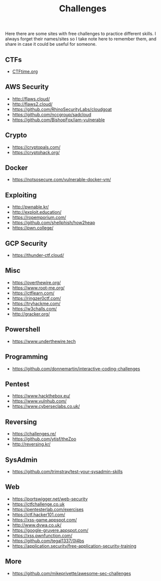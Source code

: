 #+title: Challenges

Here there are some sites with free challenges to practice different skills. I
always forget their names/sites so I take note here to remember them, and share in
case it could be useful for someone.

** CTFs
- [[https://ctftime.org/][CTFtime.org]]

** AWS Security
- http://flaws.cloud/
- http://flaws2.cloud/
- https://github.com/RhinoSecurityLabs/cloudgoat
- https://github.com/nccgroup/sadcloud
- https://github.com/BishopFox/iam-vulnerable


** Crypto
- https://cryptopals.com/
- https://cryptohack.org/

** Docker
- https://notsosecure.com/vulnerable-docker-vm/

** Exploiting
- http://pwnable.kr/
- http://exploit.education/
- https://ropemporium.com/
- https://github.com/shellphish/how2heap
- https://pwn.college/
  

** GCP Security
- https://thunder-ctf.cloud/

** Misc
- https://overthewire.org/
- https://www.root-me.org/
- https://ctflearn.com/
- https://ringzer0ctf.com/
- https://tryhackme.com/
- https://w3challs.com/
- http://gracker.org/

** Powershell
- https://www.underthewire.tech

** Programming
- https://github.com/donnemartin/interactive-coding-challenges

** Pentest
- https://www.hackthebox.eu/
- https://www.vulnhub.com/
- https://www.cyberseclabs.co.uk/
  
** Reversing
- https://challenges.re/
- https://github.com/ytisf/theZoo
- http://reversing.kr/
  
** SysAdmin
- https://github.com/trimstray/test-your-sysadmin-skills

** Web
- [[https://portswigger.net/web-security]]
- [[https://ctfchallenge.co.uk]]
- https://pentesterlab.com/exercises
- https://ctf.hacker101.com/   
- https://xss-game.appspot.com/
- http://www.dvwa.co.uk/
- https://google-gruyere.appspot.com/
- https://xss.pwnfunction.com/
- https://github.com/tegal1337/0l4bs
- https://application.security/free-application-security-training


** More

- https://github.com/mikeprivette/awesome-sec-challenges
